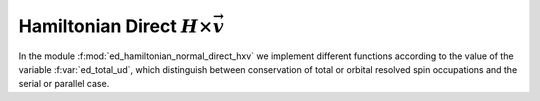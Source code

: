 Hamiltonian Direct :math:`H\times\vec{v}`
==============================================

In the module :f:mod:`ed_hamiltonian_normal_direct_hxv` we implement
different functions according to the value of the variable
:f:var:`ed_total_ud`, which distinguish between conservation of total
or orbital resolved spin occupations and the serial or parallel case.
   

.. f:automodule::  ed_hamiltonian_normal_direct_hxv

